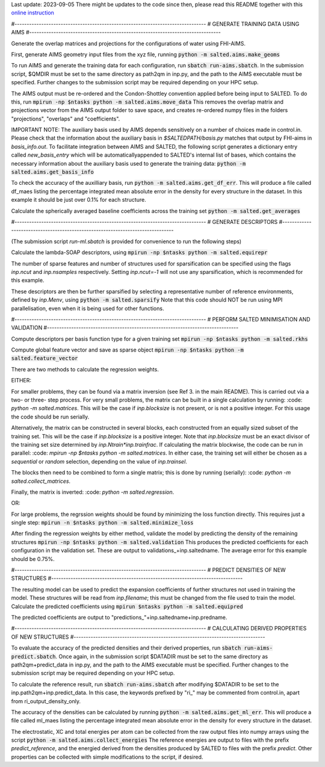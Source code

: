 Last update: 2023-09-05
There might be updates to the code since then,
please read this README together with this
`online instruction <https://fhi-aims-club.gitlab.io/tutorials/fhi-aims-with-salted/>`_


#-------------------------------------------------------------------------------
# GENERATE TRAINING DATA USING AIMS
#-------------------------------------------------------------------------------

Generate the overlap matrices and projections for the configurations of water using FHI-AIMS.

First, generate AIMS geometry input files from the xyz file, running
:code:`python -m salted.aims.make_geoms`

To run AIMS and generate the training data for each configuration, run
:code:`sbatch run-aims.sbatch`.
In the submission script, $QMDIR must be set to the same directory as path2qm in inp.py, and the path to the AIMS executable must be specified. Further changes to the submission script may be required depending on your HPC setup.

The AIMS output must be re-ordered and the Condon-Shottley convention applied before being input to SALTED. To do this, run
:code:`mpirun -np $ntasks python -m salted.aims.move_data`
This removes the overlap matrix and projections vector from the AIMS output folder to save space, and creates re-ordered numpy files in the folders "projections", "overlaps" and "coefficients".

IMPORTANT NOTE: The auxiliary basis used by AIMS depends sensitively on a number of choices made in control.in. Please check that the information about the auxiliary basis in `$SALTEDPATH/basis.py` matches that output by FHI-aims in `basis_info.out`. To facilitate integration between AIMS and SALTED, the following script generates a dictionary entry called `new_basis_entry` which will be automaticallyappended to SALTED's internal list of bases, which contains the necessary information about the auxiliary basis used to generate the training data:
:code:`python -m salted.aims.get_basis_info`

To check the accuracy of the auxilliary basis, run :code:`python -m salted.aims.get_df_err`. This will produce a file called df_maes listing the percentage integrated mean absolute error in the density for every structure in the dataset. In this example it should be just over 0.1% for each structure.

Calculate the spherically averaged baseline coefficients across the training set
:code:`python -m salted.get_averages`

#-------------------------------------------------------------------------------
# GENERATE DESCRIPTORS
#-------------------------------------------------------------------------------

(The submission script `run-ml.sbatch` is provided for convenience to run the following steps)

Calculate the lambda-SOAP descriptors, using
:code:`mpirun -np $ntasks python -m salted.equirepr`

The number of sparse features and number of structures used for sparsification can be specified using the flags `inp.ncut` and `inp.nsamples` respectively. Setting `inp.ncut=-1` will not use any sparsification, which is recommended for this example.

These descriptors are then be further sparsified by selecting a representative number of reference environments, defined by `inp.Menv`, using
:code:`python -m salted.sparsify`
Note that this code should NOT be run using MPI parallelisation, even when it is being used for other functions.

#-------------------------------------------------------------------------------
# PERFORM SALTED MINIMISATION AND VALIDATION
#-------------------------------------------------------------------------------

Compute descriptors per basis function type for a given training set
:code:`mpirun -np $ntasks python -m salted.rkhs`

Compute global feature vector and save as sparse object 
:code:`mpirun -np $ntasks python -m salted.feature_vector`

There are two methods to calculate the regression weights. 

EITHER:

For smaller problems, they can be found via a matrix inversion (see Ref 3. in the main README). This is carried out via a two- or three- step process. For very small problems, the matrix can be built in a single calculation by running:
:code: `python -m salted.matrices`.
This will be the case if `inp.blocksize` is not present, or is not a positive integer. For this usage the code should be run serially. 

Alternatively, the matrix can be constructed in several blocks, each constructed from an equally sized subset of the training set. This will be the case if `inp.blocksize` is a positive integer. Note that `inp.blocksize` must be an exact divisor of the training set size determined by `inp.Ntrain*inp.trainfrac`. If calculating the matrix blockwise, the code can be run in parallel:
:code: `mpirun -np $ntasks python -m salted.matrices`.
In either case, the training set will either be chosen as a `sequential` or `random` selection, depending on the value of `inp.trainsel`.

The blocks then need to be combined to form a single matrix; this is done by running (serially):
:code: `python -m salted.collect_matrices`.

Finally, the matrix is inverted:
:code: `python -m salted.regression`.

OR:

For large problems, the regrssion weights should be found by minimizing the loss function directly. This requires just a single step:
:code:`mpirun -n $ntasks python -m salted.minimize_loss`

After finding the regression weights by either method, validate the model by predicting the density of the remaining structures
:code:`mpirun -np $ntasks python -m salted.validation`
This produces the predicted coefficients for each configuration in the validation set. These are output to validations_+inp.saltedname. The average error for this example should be 0.75%.

#-------------------------------------------------------------------------------
# PREDICT DENSITIES OF NEW STRUCTURES
#-------------------------------------------------------------------------------

The resulting model can be used to predict the expansion coefficients of further structures not used in training the model. These structures will be read from `inp.filename`; this must be changed from the file used to train the model. Calculate the predicted coefficients using
:code:`mpirun $ntasks python -m salted.equipred`

The predicted coefficients are output to "predictions_"+inp.saltedname+inp.predname.

#-------------------------------------------------------------------------------
# CALCULATING DERIVED PROPERTIES OF NEW STRUCTURES
#-------------------------------------------------------------------------------

To evaluate the accuracy of the predicted densities and their derived properties, run
:code:`sbatch run-aims-predict.sbatch`.
Once again, in the submission script $DATADIR must be set to the same directory as path2qm+predict_data in inp.py, and the path to the AIMS executable must be specified. Further changes to the submission script may be required depending on your HPC setup.

To calculate the reference result, run
:code:`sbatch run-aims.sbatch`
after modifying $DATADIR to be set to the inp.path2qm+inp.predict_data. In this case, the keywords prefixed by "ri_" may be commented from control.in, apart from ri_output_density_only.

The accuracy of the densities can be calculated by running :code:`python -m salted.aims.get_ml_err`. This will produce a file called ml_maes listing the percentage integrated mean absolute error in the density for every structure in the dataset.

The electrostatic, XC and total energies per atom can be collected from the raw output files into numpy arrays using the script
:code:`python -m salted.aims.collect_energies`
The reference energies are output to files with the prefix `predict_reference`, and the energied derived from the densities produced by SALTED to files with the prefix `predict`. Other properties can be collected with simple modifications to the script, if desired.

